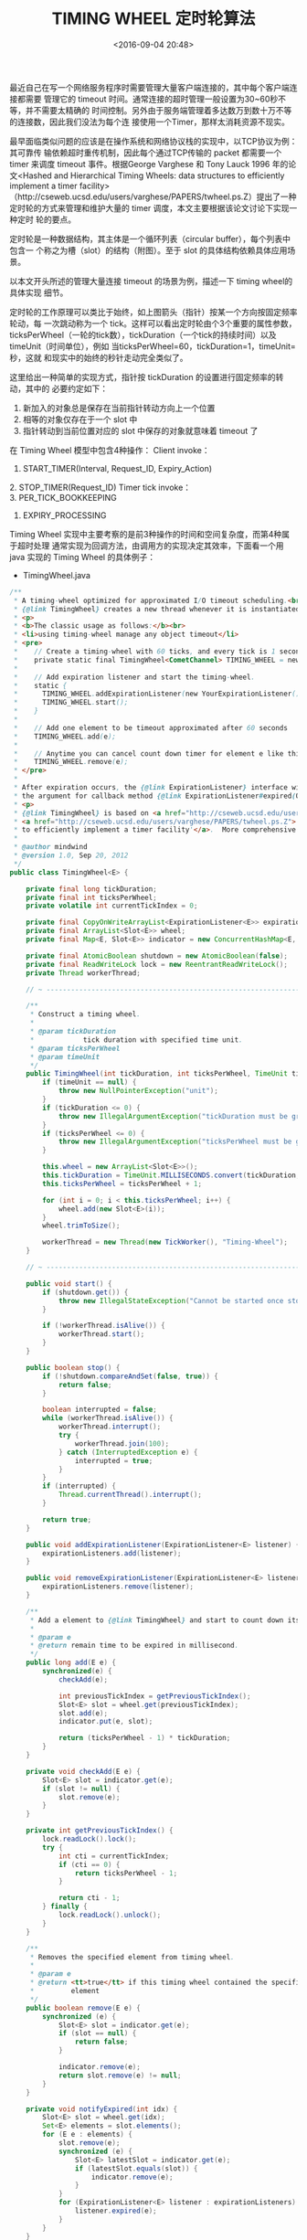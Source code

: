 #+title: TIMING WHEEL 定时轮算法
#+date: <2016-09-04 20:48>
#+filetags: reprint
#+options: ^:{}

最近自己在写一个网络服务程序时需要管理大量客户端连接的，其中每个客户端连接都需要
管理它的 timeout 时间。通常连接的超时管理一般设置为30~60秒不等，并不需要太精确的
时间控制。另外由于服务端管理着多达数万到数十万不等的连接数，因此我们没法为每个连
接使用一个Timer，那样太消耗资源不现实。


最早面临类似问题的应该是在操作系统和网络协议栈的实现中，以TCP协议为例：其可靠传
输依赖超时重传机制，因此每个通过TCP传输的 packet 都需要一个 timer 来调度 timeout
事件。根据George Varghese 和 Tony Lauck 1996 年的论文<Hashed and Hierarchical
Timing Wheels: data structures to efficiently implement a timer
facility>（http://cseweb.ucsd.edu/users/varghese/PAPERS/twheel.ps.Z）提出了一种
定时轮的方式来管理和维护大量的 timer 调度，本文主要根据该论文讨论下实现一种定时
轮的要点。


定时轮是一种数据结构，其主体是一个循环列表（circular buffer），每个列表中包含一
个称之为槽（slot）的结构（附图）。至于 slot 的具体结构依赖具体应用场景。

以本文开头所述的管理大量连接 timeout 的场景为例，描述一下 timing wheel的具体实现
细节。

定时轮的工作原理可以类比于始终，如上图箭头（指针）按某一个方向按固定频率轮动，每
一次跳动称为一个 tick。这样可以看出定时轮由个3个重要的属性参数，
ticksPerWheel（一轮的tick数），tickDuration（一个tick的持续时间）以及
timeUnit（时间单位），例如 当ticksPerWheel=60，tickDuration=1，timeUnit=秒，这就
和现实中的始终的秒针走动完全类似了。


这里给出一种简单的实现方式，指针按 tickDuration 的设置进行固定频率的转动，其中的
必要约定如下：

1. 新加入的对象总是保存在当前指针转动方向上一个位置
2. 相等的对象仅存在于一个 slot 中
3. 指针转动到当前位置对应的 slot 中保存的对象就意味着 timeout 了

在 Timing Wheel 模型中包含4种操作：
Client invoke：
1. START_TIMER(Interval, Request_ID, Expiry_Action)
2. STOP_TIMER(Request_ID)
Timer tick invoke：
3. PER_TICK_BOOKKEEPING
4. EXPIRY_PROCESSING


Timing Wheel 实现中主要考察的是前3种操作的时间和空间复杂度，而第4种属于超时处理
通常实现为回调方法，由调用方的实现决定其效率，下面看一个用 java 实现的 Timing
Wheel 的具体例子：

- TimingWheel.java
#+BEGIN_SRC java
/**
 * A timing-wheel optimized for approximated I/O timeout scheduling.<br>
 * {@link TimingWheel} creates a new thread whenever it is instantiated and started, so don't create many instances.
 * <p>
 * <b>The classic usage as follows:</b><br>
 * <li>using timing-wheel manage any object timeout</li>
 * <pre>
 *    // Create a timing-wheel with 60 ticks, and every tick is 1 second.
 *    private static final TimingWheel<CometChannel> TIMING_WHEEL = new TimingWheel<CometChannel>(1, 60, TimeUnit.SECONDS);
 *
 *    // Add expiration listener and start the timing-wheel.
 *    static {
 *      TIMING_WHEEL.addExpirationListener(new YourExpirationListener());
 *      TIMING_WHEEL.start();
 *    }
 *
 *    // Add one element to be timeout approximated after 60 seconds
 *    TIMING_WHEEL.add(e);
 *
 *    // Anytime you can cancel count down timer for element e like this
 *    TIMING_WHEEL.remove(e);
 * </pre>
 *
 * After expiration occurs, the {@link ExpirationListener} interface will be invoked and the expired object will be
 * the argument for callback method {@link ExpirationListener#expired(Object)}
 * <p>
 * {@link TimingWheel} is based on <a href="http://cseweb.ucsd.edu/users/varghese/">George Varghese</a> and Tony Lauck's paper,
 * <a href="http://cseweb.ucsd.edu/users/varghese/PAPERS/twheel.ps.Z">'Hashed and Hierarchical Timing Wheels: data structures
 * to efficiently implement a timer facility'</a>.  More comprehensive slides are located <a href="http://www.cse.wustl.edu/~cdgill/courses/cs6874/TimingWheels.ppt">here</a>.
 *
 * @author mindwind
 * @version 1.0, Sep 20, 2012
 */
public class TimingWheel<E> {

    private final long tickDuration;
    private final int ticksPerWheel;
    private volatile int currentTickIndex = 0;

    private final CopyOnWriteArrayList<ExpirationListener<E>> expirationListeners = new CopyOnWriteArrayList<ExpirationListener<E>>();
    private final ArrayList<Slot<E>> wheel;
    private final Map<E, Slot<E>> indicator = new ConcurrentHashMap<E, Slot<E>>();

    private final AtomicBoolean shutdown = new AtomicBoolean(false);
    private final ReadWriteLock lock = new ReentrantReadWriteLock();
    private Thread workerThread;

    // ~ -------------------------------------------------------------------------------------------------------------

    /**
     * Construct a timing wheel.
     *
     * @param tickDuration
     *            tick duration with specified time unit.
     * @param ticksPerWheel
     * @param timeUnit
     */
    public TimingWheel(int tickDuration, int ticksPerWheel, TimeUnit timeUnit) {
        if (timeUnit == null) {
            throw new NullPointerException("unit");
        }
        if (tickDuration <= 0) {
            throw new IllegalArgumentException("tickDuration must be greater than 0: " + tickDuration);
        }
        if (ticksPerWheel <= 0) {
            throw new IllegalArgumentException("ticksPerWheel must be greater than 0: " + ticksPerWheel);
        }

        this.wheel = new ArrayList<Slot<E>>();
        this.tickDuration = TimeUnit.MILLISECONDS.convert(tickDuration, timeUnit);
        this.ticksPerWheel = ticksPerWheel + 1;

        for (int i = 0; i < this.ticksPerWheel; i++) {
            wheel.add(new Slot<E>(i));
        }
        wheel.trimToSize();

        workerThread = new Thread(new TickWorker(), "Timing-Wheel");
    }

    // ~ -------------------------------------------------------------------------------------------------------------

    public void start() {
        if (shutdown.get()) {
            throw new IllegalStateException("Cannot be started once stopped");
        }

        if (!workerThread.isAlive()) {
            workerThread.start();
        }
    }

    public boolean stop() {
        if (!shutdown.compareAndSet(false, true)) {
            return false;
        }

        boolean interrupted = false;
        while (workerThread.isAlive()) {
            workerThread.interrupt();
            try {
                workerThread.join(100);
            } catch (InterruptedException e) {
                interrupted = true;
            }
        }
        if (interrupted) {
            Thread.currentThread().interrupt();
        }

        return true;
    }

    public void addExpirationListener(ExpirationListener<E> listener) {
        expirationListeners.add(listener);
    }

    public void removeExpirationListener(ExpirationListener<E> listener) {
        expirationListeners.remove(listener);
    }

    /**
     * Add a element to {@link TimingWheel} and start to count down its life-time.
     *
     * @param e
     * @return remain time to be expired in millisecond.
     */
    public long add(E e) {
        synchronized(e) {
            checkAdd(e);

            int previousTickIndex = getPreviousTickIndex();
            Slot<E> slot = wheel.get(previousTickIndex);
            slot.add(e);
            indicator.put(e, slot);

            return (ticksPerWheel - 1) * tickDuration;
        }
    }

    private void checkAdd(E e) {
        Slot<E> slot = indicator.get(e);
        if (slot != null) {
            slot.remove(e);
        }
    }

    private int getPreviousTickIndex() {
        lock.readLock().lock();
        try {
            int cti = currentTickIndex;
            if (cti == 0) {
                return ticksPerWheel - 1;
            }

            return cti - 1;
        } finally {
            lock.readLock().unlock();
        }
    }

    /**
     * Removes the specified element from timing wheel.
     *
     * @param e
     * @return <tt>true</tt> if this timing wheel contained the specified
     *         element
     */
    public boolean remove(E e) {
        synchronized (e) {
            Slot<E> slot = indicator.get(e);
            if (slot == null) {
                return false;
            }

            indicator.remove(e);
            return slot.remove(e) != null;
        }
    }

    private void notifyExpired(int idx) {
        Slot<E> slot = wheel.get(idx);
        Set<E> elements = slot.elements();
        for (E e : elements) {
            slot.remove(e);
            synchronized (e) {
                Slot<E> latestSlot = indicator.get(e);
                if (latestSlot.equals(slot)) {
                    indicator.remove(e);
                }
            }
            for (ExpirationListener<E> listener : expirationListeners) {
                listener.expired(e);
            }
        }
    }

    // ~ -------------------------------------------------------------------------------------------------------------

    private class TickWorker implements Runnable {

        private long startTime;
        private long tick;

        @Override
        public void run() {
            startTime = System.currentTimeMillis();
            tick = 1;

            for (int i = 0; !shutdown.get(); i++) {
                if (i == wheel.size()) {
                    i = 0;
                }
                lock.writeLock().lock();
                try {
                    currentTickIndex = i;
                } finally {
                    lock.writeLock().unlock();
                }
                notifyExpired(currentTickIndex);
                waitForNextTick();
            }
        }

        private void waitForNextTick() {
            for (;;) {
                long currentTime = System.currentTimeMillis();
                long sleepTime = tickDuration * tick - (currentTime - startTime);

                if (sleepTime <= 0) {
                    break;
                }

                try {
                    Thread.sleep(sleepTime);
                } catch (InterruptedException e) {
                    return;
                }
            }

            tick++;
        }
    }

    private static class Slot<E> {

        private int id;
        private Map<E, E> elements = new ConcurrentHashMap<E, E>();

        public Slot(int id) {
            this.id = id;
        }

        public void add(E e) {
            elements.put(e, e);
        }

        public E remove(E e) {
            return elements.remove(e);
        }

        public Set<E> elements() {
            return elements.keySet();
        }

        @Override
        public int hashCode() {
            final int prime = 31;
            int result = 1;
            result = prime * result + id;
            return result;
        }

        @Override
        public boolean equals(Object obj) {
            if (this == obj)
                return true;
            if (obj == null)
                return false;
            if (getClass() != obj.getClass())
                return false;
            @SuppressWarnings("rawtypes")
            Slot other = (Slot) obj;
            if (id != other.id)
                return false;
            return true;
        }

        @Override
        public String toString() {
            return "Slot [id=" + id + ", elements=" + elements + "]";
        }

    }

}


#+END_SRC

- ExpirationListener.java
#+BEGIN_SRC java
/**
 * A listener for expired object events.
 *
 * @author mindwind
 * @version 1.0, Sep 20, 2012
 * @see TimingWheel
 */
public interface ExpirationListener<E> {

    /**
     * Invoking when a expired event occurs.
     *
     * @param expiredObject
     */
    void expired(E expiredObject);

}

#+END_SRC


我们分析一下这个简化版本  TimingWheel 实现中的 4 个主要操作的实现：


START_TIMER(Interval, Request_ID, Expiry_Action) ，这段伪代码的实现对应于
TimingWheel的 add(E e) 方法。

- 首先检查同样的元素是否已添加到 TimingWheel 中，若已存在则删除旧的引用，重新安
  置元素在wheel中位置。这个检查是为了满足约束条件2（相等的对象仅存在于一个 slot
  中，重新加入相同的元素相当于重置了该元素的 Timer）
- 获取当前 tick 指针位置的前一个 slot 槽位，放置新加入的元素，并在内部记录下该位
  置
- 返回新加入元素的 timeout 时间，以毫秒计算（一般的应用级程序到毫秒这个精度已经
  足够了）
- 显然，时间复杂度为O(1)
  STOP_TIMER(Request_ID)，这段伪代码的实现对应于TimingWheel 的 remove(E e) 方法。
- 获取元素在 TimingWheel 中对应 slot 位置
- 从中 slot 中删除
- 显然，时间复杂度也为O(1)
  PER_TICK_BOOKKEEPING，伪代码对应于 TimingWheel 中 TickerWorker 中的  run() 方法。
- 获取当前 tick 指针的 slot
- 对当前 slot 的所有元素进行 timeout 处理（notifyExpired()）
- ticker 不需要针对每个元素去判断其 timeout 时间，故时间复杂度也为 O(1)
  EXPIRY_PROCESSING，伪代码对应于TimingWheel 中的 notifyExpired() 方法
- 实现了对每个 timeout 元素的 Expiry_Action 处理
- 这里时间复杂度显然 是 O(n)的。

在维护大量连接的例子中：
- 连接建立时，把一个连接放入 TimingWheel 中进入 timeout 倒计时
- 每次收到长连接心跳时，重新加入一次TimingWheel 相当于重置了 timer
- timeout 时间到达时触发 EXPIRY_PROCESSING
- EXPIRY_PROCESSING 实际就是关闭超时的连接。

这个简化版的 TimingWheel 实现一个实例只能支持一个固定的 timeout 时长调度，不能支
持对于每个元素特定的 timeout 时长。一种改进的做法是设计一个函数，计算每个元素特
定的deadline，并根据deadline计算放置在wheel中的特定位置，这个以后再完善。
